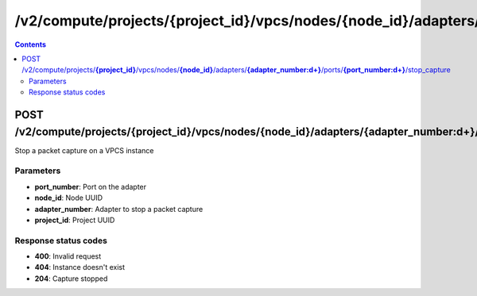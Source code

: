 /v2/compute/projects/{project_id}/vpcs/nodes/{node_id}/adapters/{adapter_number:\d+}/ports/{port_number:\d+}/stop_capture
------------------------------------------------------------------------------------------------------------------------------------------

.. contents::

POST /v2/compute/projects/**{project_id}**/vpcs/nodes/**{node_id}**/adapters/**{adapter_number:\d+}**/ports/**{port_number:\d+}**/stop_capture
~~~~~~~~~~~~~~~~~~~~~~~~~~~~~~~~~~~~~~~~~~~~~~~~~~~~~~~~~~~~~~~~~~~~~~~~~~~~~~~~~~~~~~~~~~~~~~~~~~~~~~~~~~~~~~~~~~~~~~~~~~~~~~~~~~~~~~~~~~~~~~~~~~~~~~~~~~~~~~
Stop a packet capture on a VPCS instance

Parameters
**********
- **port_number**: Port on the adapter
- **node_id**: Node UUID
- **adapter_number**: Adapter to stop a packet capture
- **project_id**: Project UUID

Response status codes
**********************
- **400**: Invalid request
- **404**: Instance doesn't exist
- **204**: Capture stopped

